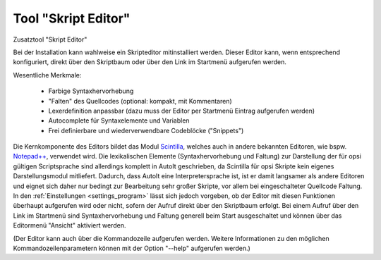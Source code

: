 .. index:: ! Tool "Skript Editor"

.. _scripteditor:

Tool "Skript Editor"
====================

Zusatztool "Skript Editor"

Bei der Installation kann wahlweise ein Skripteditor mitinstalliert werden. Dieser Editor kann, wenn entsprechend konfiguriert, direkt über den Skriptbaum oder über den Link im Startmenü aufgerufen werden.

|image83|

Wesentliche Merkmale:

   -  Farbige Syntaxhervorhebung
   -  "Falten" des Quellcodes (optional: kompakt, mit Kommentaren)
   -  Lexerdefinition anpassbar (dazu muss der Editor per Startmenü Eintrag aufgerufen werden)
   -  Autocomplete für Syntaxelemente und Variablen
   -  Frei definierbare und wiederverwendbare Codeblöcke ("Snippets")

Die Kernkomponente des Editors bildet das Modul `Scintilla <http://www.scintilla.org/>`__, welches auch in andere bekannten Editoren, wie bspw. `Notepad++ <http://notepad-plus-plus.org/>`__, verwendet wird. Die lexikalischen Elemente (Syntaxhervorhebung und Faltung) zur Darstellung der für opsi gültigen Scriptsprache sind allerdings komplett in AutoIt geschrieben, da Scintilla für opsi Skripte kein eigenes Darstellungsmodul mitliefert. Dadurch, dass AutoIt eine Interpretersprache ist, ist er damit langsamer als andere Editoren und eignet sich daher nur bedingt zur Bearbeitung sehr großer Skripte, vor allem bei eingeschalteter Quellcode Faltung. In den :ref:`Einstellungen <settings_program>` lässt sich jedoch vorgeben, ob der Editor mit diesen Funktionen überhaupt aufgerufen wird oder nicht, sofern der Aufruf direkt über den Skriptbaum erfolgt. Bei einem Aufruf über den Link im Startmenü sind Syntaxhervorhebung und Faltung generell beim Start ausgeschaltet und können über das Editormenü "Ansicht" aktiviert werden.

(Der Editor kann auch über die Kommandozeile aufgerufen werden. Weitere Informationen zu den möglichen Kommandozeilenparametern können mit der Option "--help" aufgerufen werden.)

.. |image83| image:: ../img/ScEdit.jpg